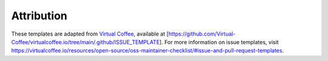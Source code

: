 Attribution
____________

These templates are adapted from `Virtual Coffee <https://github.com/Virtual-Coffee/virtualcoffee.io>`_, available at
[https://github.com/Virtual-Coffee/virtualcoffee.io/tree/main/.github/ISSUE_TEMPLATE]. For more information on issue
templates, visit https://virtualcoffee.io/resources/open-source/oss-maintainer-checklist/#issue-and-pull-request-templates.

